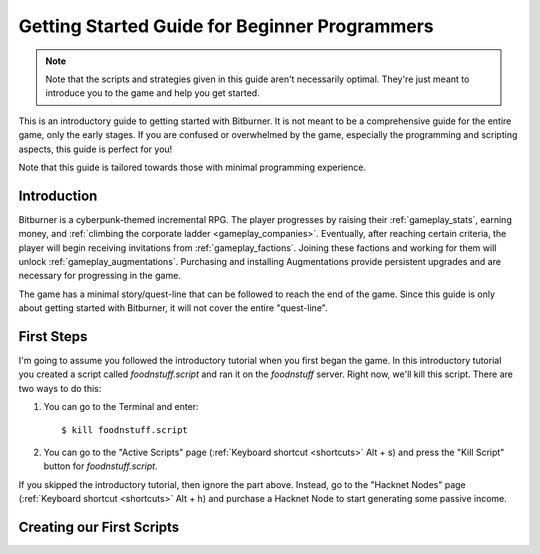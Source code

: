 Getting Started Guide for Beginner Programmers
==============================================

.. note:: Note that the scripts and strategies given in this guide aren't necessarily
          optimal. They're just meant to introduce you to the game and help you get
          started.

This is an introductory guide to getting started with Bitburner. It is not meant to be a
comprehensive guide for the entire game, only the early stages. If you are confused
or overwhelmed by the game, especially the programming and scripting aspects, this
guide is perfect for you!

Note that this guide is tailored towards those with minimal programming experience.

Introduction
------------
Bitburner is a cyberpunk-themed incremental RPG. The player progresses by raising
their :ref:`gameplay_stats`, earning money, and :ref:`climbing the corporate ladder <gameplay_companies>`.
Eventually, after reaching certain criteria, the player will begin receiving invitations
from :ref:`gameplay_factions`. Joining these factions and working for them will unlock
:ref:`gameplay_augmentations`. Purchasing and installing Augmentations provide persistent
upgrades and are necessary for progressing in the game.

The game has a minimal story/quest-line that can be followed to reach the end of the game.
Since this guide is only about getting started with Bitburner, it will not cover the
entire "quest-line".

First Steps
-----------
I'm going to assume you followed the introductory tutorial when you first began the game.
In this introductory tutorial you created a script called `foodnstuff.script` and ran it
on the `foodnstuff` server. Right now, we'll kill this script. There are two ways
to do this:

1. You can go to the Terminal and enter::

    $ kill foodnstuff.script

2. You can go to the "Active Scripts" page (:ref:`Keyboard shortcut <shortcuts>` Alt + s) and
   press the "Kill Script" button for `foodnstuff.script`.

If you skipped the introductory tutorial, then ignore the part above. Instead, go to the
"Hacknet Nodes" page (:ref:`Keyboard shortcut <shortcuts>` Alt + h) and purchase a
Hacknet Node to start generating some passive income.

Creating our First Scripts
--------------------------
